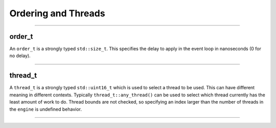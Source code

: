 .. _ordering_and_threads:

====================
Ordering and Threads
====================

--------------------------

order_t
-------


An ``order_t`` is a strongly typed ``std::size_t``. This specifies the delay to apply in the event loop in nanoseconds (0 for no delay).

--------------------------

.. doxygenstruct:: zab::order_t
   :members:
   :protected-members:
   :undoc-members:

thread_t
--------


A ``thread_t`` is a strongly typed ``std::uint16_t`` which is used to select a thread to be used. This can have different meaning in different contexts.  Typically ``thread_t::any_thread()`` can be used to select which thread currently has the least amount of work to do. Thread bounds are not checked, so specifying an index larger than the number of threads in the ``engine`` is undefined behavior. 

--------------------------

.. doxygenstruct:: zab::thread_t
   :members:
   :protected-members:
   :undoc-members: